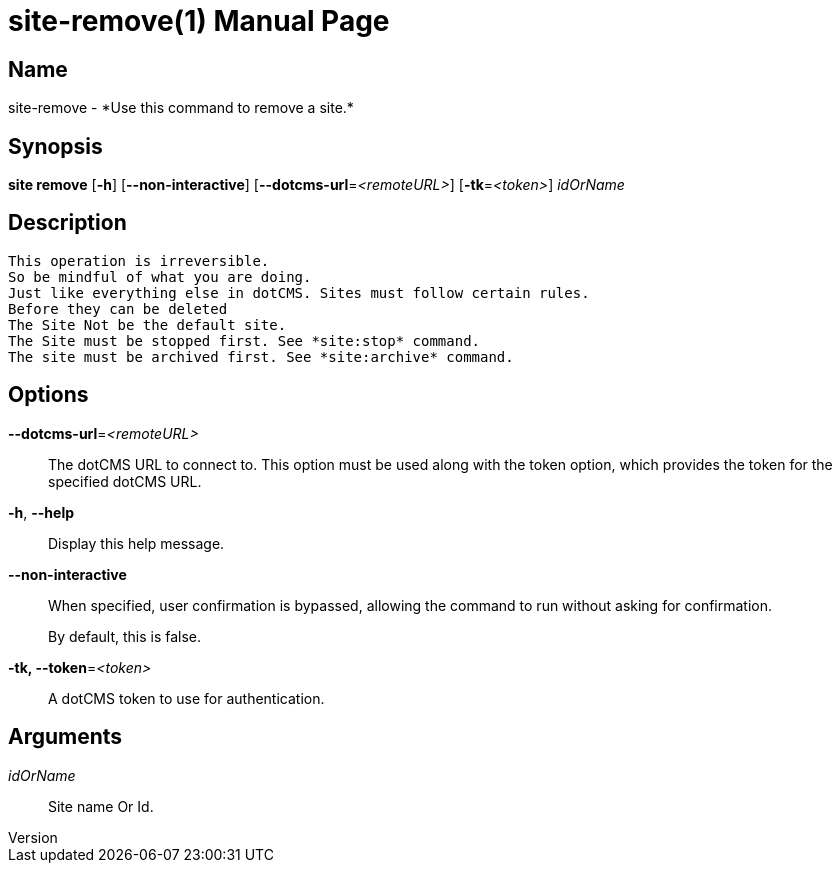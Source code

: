 // tag::picocli-generated-full-manpage[]
// tag::picocli-generated-man-section-header[]
:doctype: manpage
:revnumber: 
:manmanual: Site Manual
:mansource: 
:man-linkstyle: pass:[blue R < >]
= site-remove(1)

// end::picocli-generated-man-section-header[]

// tag::picocli-generated-man-section-name[]
== Name

site-remove - *Use this command to remove a site.*

// end::picocli-generated-man-section-name[]

// tag::picocli-generated-man-section-synopsis[]
== Synopsis

*site remove* [*-h*] [*--non-interactive*] [*--dotcms-url*=_<remoteURL>_] [*-tk*=_<token>_]
            _idOrName_

// end::picocli-generated-man-section-synopsis[]

// tag::picocli-generated-man-section-description[]
== Description

 This operation is irreversible.
 So be mindful of what you are doing.
 Just like everything else in dotCMS. Sites must follow certain rules.
 Before they can be deleted
 The Site Not be the default site.
 The Site must be stopped first. See *site:stop* command.
 The site must be archived first. See *site:archive* command. 


// end::picocli-generated-man-section-description[]

// tag::picocli-generated-man-section-options[]
== Options

*--dotcms-url*=_<remoteURL>_::
  The dotCMS URL to connect to. This option must be used along with the token option, which provides the token for the specified dotCMS URL.

*-h*, *--help*::
  Display this help message.

*--non-interactive*::
  When specified, user confirmation is bypassed, allowing the command to run without asking for confirmation.
+
By default, this is false.

*-tk, --token*=_<token>_::
  A dotCMS token to use for authentication. 

// end::picocli-generated-man-section-options[]

// tag::picocli-generated-man-section-arguments[]
== Arguments

_idOrName_::
  Site name Or Id.

// end::picocli-generated-man-section-arguments[]

// tag::picocli-generated-man-section-commands[]
// end::picocli-generated-man-section-commands[]

// tag::picocli-generated-man-section-exit-status[]
// end::picocli-generated-man-section-exit-status[]

// tag::picocli-generated-man-section-footer[]
// end::picocli-generated-man-section-footer[]

// end::picocli-generated-full-manpage[]
